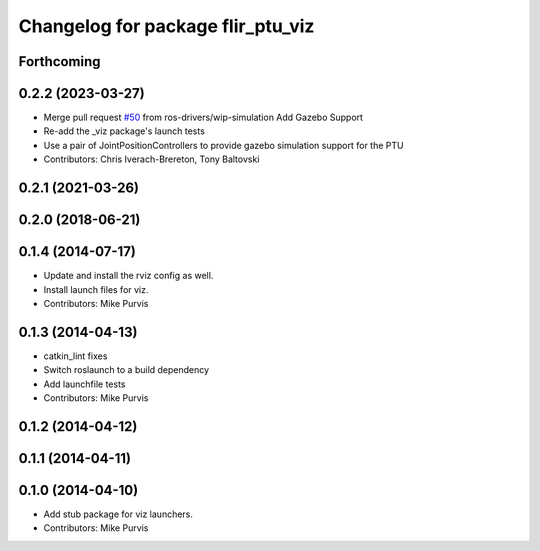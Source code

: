 ^^^^^^^^^^^^^^^^^^^^^^^^^^^^^^^^^^
Changelog for package flir_ptu_viz
^^^^^^^^^^^^^^^^^^^^^^^^^^^^^^^^^^

Forthcoming
-----------

0.2.2 (2023-03-27)
------------------
* Merge pull request `#50 <https://github.com/ros-drivers/flir_ptu/issues/50>`_ from ros-drivers/wip-simulation
  Add Gazebo Support
* Re-add the _viz package's launch tests
* Use a pair of JointPositionControllers to provide gazebo simulation support for the PTU
* Contributors: Chris Iverach-Brereton, Tony Baltovski

0.2.1 (2021-03-26)
------------------

0.2.0 (2018-06-21)
------------------

0.1.4 (2014-07-17)
------------------
* Update and install the rviz config as well.
* Install launch files for viz.
* Contributors: Mike Purvis

0.1.3 (2014-04-13)
------------------
* catkin_lint fixes
* Switch roslaunch to a build dependency
* Add launchfile tests
* Contributors: Mike Purvis

0.1.2 (2014-04-12)
------------------

0.1.1 (2014-04-11)
------------------

0.1.0 (2014-04-10)
------------------
* Add stub package for viz launchers.
* Contributors: Mike Purvis
